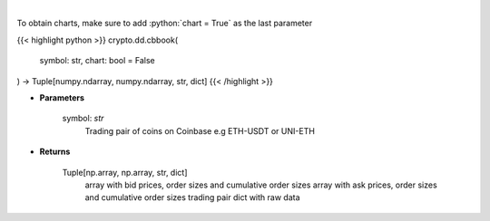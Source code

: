 .. role:: python(code)
    :language: python
    :class: highlight

|

.. raw:: html

    <h3>
    > Get orders book for chosen trading pair. [Source: Coinbase]
    </h3>

To obtain charts, make sure to add :python:`chart = True` as the last parameter

{{< highlight python >}}
crypto.dd.cbbook(
    symbol: str,
    chart: bool = False
) -> Tuple[numpy.ndarray, numpy.ndarray, str, dict]
{{< /highlight >}}

* **Parameters**

    symbol: *str*
        Trading pair of coins on Coinbase e.g ETH-USDT or UNI-ETH

    
* **Returns**

    Tuple[np.array, np.array, str, dict]
        array with bid prices, order sizes and cumulative order sizes
        array with ask prices, order sizes and cumulative order sizes
        trading pair
        dict with raw data
    